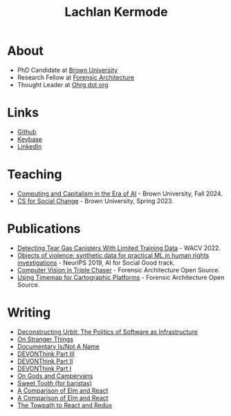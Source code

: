 #+title: Lachlan Kermode
#+HTML_HEAD: <link rel="stylesheet" type="text/css" href="/style.css" />

* About
- PhD Candidate at [[https://www.brown.edu/][Brown University]]
- Research Fellow at [[https://forensic-architecture.org/][Forensic Architecture]]
- Thought Leader at [[https://www.ohrg.org/][Ohrg dot org]]
* Links
- [[https://github.com/breezykermo][Github]]
- [[https://keybase.io/lachlankermode][Keybase]]
- [[https://www.linkedin.com/in/lachlankermode/][LinkedIn]]
* Teaching
- [[https://cceai.ohrg.org/][Computing and Capitalism in the Era of AI]] - Brown University, Fall 2024.
- [[https://cs-for-social-change.ohrg.org/][CS for Social Change]] - Brown University, Spring 2023.
* Publications
- [[https://openaccess.thecvf.com/content/WACV2022/html/DCruz_Detecting_Tear_Gas_Canisters_With_Limited_Training_Data_WACV_2022_paper.html][Detecting Tear Gas Canisters With Limited Training Data]] - WACV 2022. 
- [[https://aiforsocialgood.github.io/neurips2019/accepted/track1/pdfs/68_aisg_neurips2019.pdf][Objects of violence: synthetic data for practical ML in human rights investigations]] - NeurIPS 2019, AI for Social Good track. 
- [[https://forensic-architecture.org/investigation/cv-in-triple-chaser][Computer Vision in Triple Chaser]] - Forensic Architecture Open Source.
- [[https://forensic-architecture.org/investigation/timemap-for-cartographic-platforms][Using Timemap for Cartographic Platforms]] - Forensic Architecture Open Source.

* Writing 
- [[./posts/deconstructing-urbit.org][Deconstructing Urbit: The Politics of Software as Infrastructure]]
- [[./posts/on-stranger-things.org][On Stranger Things]]
- [[./posts/documentary-is-not-a-name.org][Documentary Is/Not A Name]]
- [[./posts/devonthink-part-iii.org][DEVONThink Part III]]
- [[./posts/devonthink-part-ii.org][DEVONThink Part II]]
- [[./posts/devonthink-part-i.org][DEVONThink Part I]]
- [[./posts/on-gods-and-campervans.org][On Gods and Campervans]]
- [[./posts/sweet-tooth-for-baristas.org][Sweet Tooth (for baristas)]]
- [[./posts/a-comparison-of-elm-and-react.org][A Comparison of Elm and React]]
- [[./posts/a-comparison-of-elm-and-react.org][A Comparison of Elm and React]]
- [[./posts/the-towpath-to-react-and-redux.org][The Towpath to React and Redux]]
